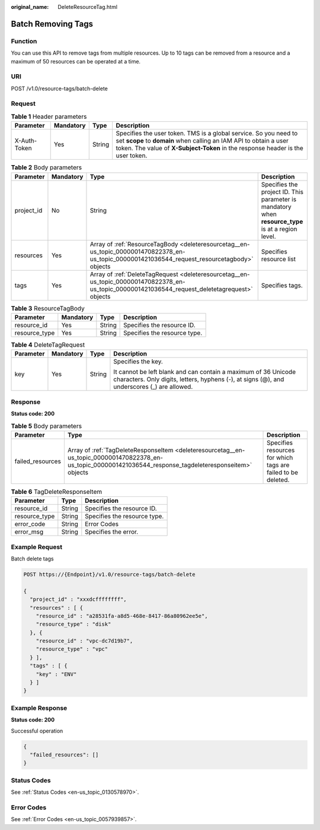 :original_name: DeleteResourceTag.html

.. _DeleteResourceTag:

Batch Removing Tags
===================

Function
--------

You can use this API to remove tags from multiple resources. Up to 10 tags can be removed from a resource and a maximum of 50 resources can be operated at a time.

URI
---

POST /v1.0/resource-tags/batch-delete

Request
-------

.. table:: **Table 1** Header parameters

   +--------------+-----------+--------+--------------------------------------------------------------------------------------------------------------------------------------------------------------------------------------------------------------------------+
   | Parameter    | Mandatory | Type   | Description                                                                                                                                                                                                              |
   +==============+===========+========+==========================================================================================================================================================================================================================+
   | X-Auth-Token | Yes       | String | Specifies the user token. TMS is a global service. So you need to set **scope** to **domain** when calling an IAM API to obtain a user token. The value of **X-Subject-Token** in the response header is the user token. |
   +--------------+-----------+--------+--------------------------------------------------------------------------------------------------------------------------------------------------------------------------------------------------------------------------+

.. table:: **Table 2** Body parameters

   +------------+-----------+--------------------------------------------------------------------------------------------------------------------------------------------------+----------------------------------------------------------------------------------------------------+
   | Parameter  | Mandatory | Type                                                                                                                                             | Description                                                                                        |
   +============+===========+==================================================================================================================================================+====================================================================================================+
   | project_id | No        | String                                                                                                                                           | Specifies the project ID. This parameter is mandatory when **resource_type** is at a region level. |
   +------------+-----------+--------------------------------------------------------------------------------------------------------------------------------------------------+----------------------------------------------------------------------------------------------------+
   | resources  | Yes       | Array of :ref:`ResourceTagBody <deleteresourcetag__en-us_topic_0000001470822378_en-us_topic_0000001421036544_request_resourcetagbody>` objects   | Specifies resource list                                                                            |
   +------------+-----------+--------------------------------------------------------------------------------------------------------------------------------------------------+----------------------------------------------------------------------------------------------------+
   | tags       | Yes       | Array of :ref:`DeleteTagRequest <deleteresourcetag__en-us_topic_0000001470822378_en-us_topic_0000001421036544_request_deletetagrequest>` objects | Specifies tags.                                                                                    |
   +------------+-----------+--------------------------------------------------------------------------------------------------------------------------------------------------+----------------------------------------------------------------------------------------------------+

.. _deleteresourcetag__en-us_topic_0000001470822378_en-us_topic_0000001421036544_request_resourcetagbody:

.. table:: **Table 3** ResourceTagBody

   ============= ========= ====== ============================
   Parameter     Mandatory Type   Description
   ============= ========= ====== ============================
   resource_id   Yes       String Specifies the resource ID.
   resource_type Yes       String Specifies the resource type.
   ============= ========= ====== ============================

.. _deleteresourcetag__en-us_topic_0000001470822378_en-us_topic_0000001421036544_request_deletetagrequest:

.. table:: **Table 4** DeleteTagRequest

   +-----------------+-----------------+-----------------+---------------------------------------------------------------------------------------------------------------------------------------------------------------+
   | Parameter       | Mandatory       | Type            | Description                                                                                                                                                   |
   +=================+=================+=================+===============================================================================================================================================================+
   | key             | Yes             | String          | Specifies the key.                                                                                                                                            |
   |                 |                 |                 |                                                                                                                                                               |
   |                 |                 |                 | It cannot be left blank and can contain a maximum of 36 Unicode characters. Only digits, letters, hyphens (-), at signs (@), and underscores (_) are allowed. |
   +-----------------+-----------------+-----------------+---------------------------------------------------------------------------------------------------------------------------------------------------------------+

Response
--------

**Status code: 200**

.. table:: **Table 5** Body parameters

   +------------------+-------------------------------------------------------------------------------------------------------------------------------------------------------------+--------------------------------------------------------------+
   | Parameter        | Type                                                                                                                                                        | Description                                                  |
   +==================+=============================================================================================================================================================+==============================================================+
   | failed_resources | Array of :ref:`TagDeleteResponseItem <deleteresourcetag__en-us_topic_0000001470822378_en-us_topic_0000001421036544_response_tagdeleteresponseitem>` objects | Specifies resources for which tags are failed to be deleted. |
   +------------------+-------------------------------------------------------------------------------------------------------------------------------------------------------------+--------------------------------------------------------------+

.. _deleteresourcetag__en-us_topic_0000001470822378_en-us_topic_0000001421036544_response_tagdeleteresponseitem:

.. table:: **Table 6** TagDeleteResponseItem

   ============= ====== ============================
   Parameter     Type   Description
   ============= ====== ============================
   resource_id   String Specifies the resource ID.
   resource_type String Specifies the resource type.
   error_code    String Error Codes
   error_msg     String Specifies the error.
   ============= ====== ============================

Example Request
---------------

Batch delete tags

.. code-block:: text

   POST https://{Endpoint}/v1.0/resource-tags/batch-delete

   {
     "project_id" : "xxxdcffffffff",
     "resources" : [ {
       "resource_id" : "a28531fa-a8d5-468e-8417-86a80962ee5e",
       "resource_type" : "disk"
     }, {
       "resource_id" : "vpc-dc7d19b7",
       "resource_type" : "vpc"
     } ],
     "tags" : [ {
       "key" : "ENV"
     } ]
   }

Example Response
----------------

**Status code: 200**

Successful operation

.. code-block::

   {
     "failed_resources": []
   }

Status Codes
------------

See :ref:`Status Codes <en-us_topic_0130578970>`.

Error Codes
-----------

See :ref:`Error Codes <en-us_topic_0057939857>`.
